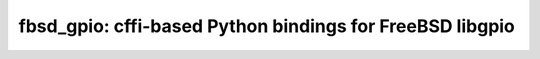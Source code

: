 fbsd_gpio: cffi-based Python bindings for FreeBSD libgpio
=========================================================


